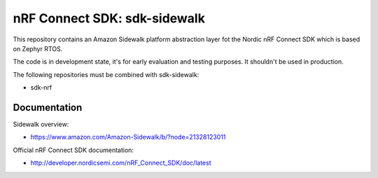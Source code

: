nRF Connect SDK: sdk-sidewalk
#############################

This repository contains an Amazon Sidewalk platform abstraction layer fot the Nordic nRF Connect SDK which is based on Zephyr RTOS.

The code is in development state, it's for early evaluation and testing purposes. It shouldn't be used in production. 

The following repositories must be combined with sdk-sidewalk:

* sdk-nrf

Documentation
*************

Sidewalk overview:

* https://www.amazon.com/Amazon-Sidewalk/b/?node=21328123011

Official nRF Connect SDK documentation:

* http://developer.nordicsemi.com/nRF_Connect_SDK/doc/latest
